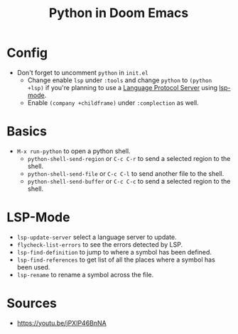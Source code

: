 #+TITLE: Python in Doom Emacs
* Config
- Don't forget to uncomment =python= in =init.el=
  - Change enable =lsp= under =:tools= and change =python= to =(python +lsp)= if you're planning to use a [[https://en.wikipedia.org/wiki/Language_Server_Protocol][Language Protocol Server]] using [[http://emacs-lsp.github.io/][lsp-mode]].
  - Enable =(company +childframe)= under =:complection= as well.
* Basics
- =M-x run-python= to open a python shell.
  - =python-shell-send-region= or =C-c C-r= to send a selected region to the shell.
  - =python-shell-send-file= or =C-c C-l= to send another file to the shell.
  - =python-shell-send-buffer= or =C-c C-c= to send a selected region to the shell.
* LSP-Mode
- =lsp-update-server= select a language server to update.
- =flycheck-list-errors= to see the errors detected by LSP.
- =lsp-find-definition= to jump to where a symbol has been defined.
- =lsp-find-references= to get list of all the places where a symbol has been used.
- =lsp-rename= to rename a symbol across the file.
* Sources
- https://youtu.be/jPXIP46BnNA
